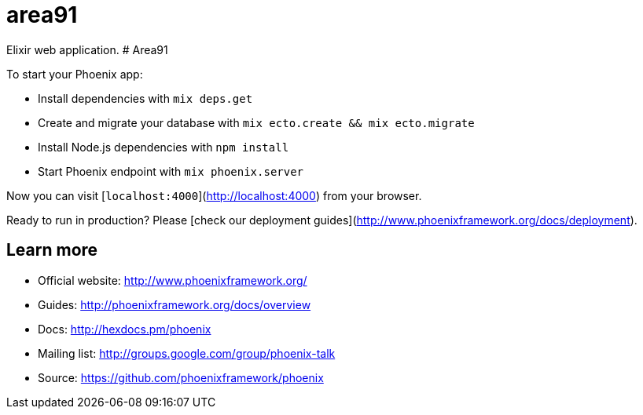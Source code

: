 = area91

Elixir web application.
# Area91

To start your Phoenix app:

  * Install dependencies with `mix deps.get`
  * Create and migrate your database with `mix ecto.create && mix ecto.migrate`
  * Install Node.js dependencies with `npm install`
  * Start Phoenix endpoint with `mix phoenix.server`

Now you can visit [`localhost:4000`](http://localhost:4000) from your browser.

Ready to run in production? Please [check our deployment guides](http://www.phoenixframework.org/docs/deployment).

## Learn more

  * Official website: http://www.phoenixframework.org/
  * Guides: http://phoenixframework.org/docs/overview
  * Docs: http://hexdocs.pm/phoenix
  * Mailing list: http://groups.google.com/group/phoenix-talk
  * Source: https://github.com/phoenixframework/phoenix
